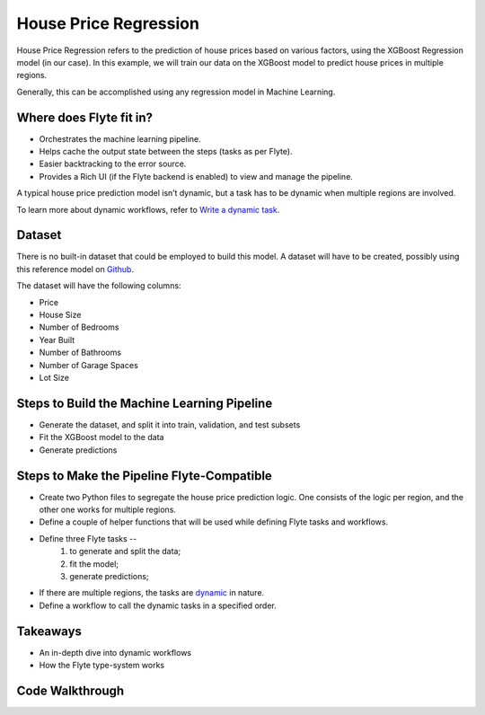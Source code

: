 House Price Regression
-----------------------

House Price Regression refers to the prediction of house prices based on various factors, using the XGBoost Regression model (in our case).
In this example, we will train our data on the XGBoost model to predict house prices in multiple regions.

Generally, this can be accomplished using any regression model in Machine Learning.

.. _flyte's-role:

Where does Flyte fit in?
==========================
- Orchestrates the machine learning pipeline.
- Helps cache the output state between the steps (tasks as per Flyte).
- Easier backtracking to the error source.
- Provides a Rich UI (if the Flyte backend is enabled) to view and manage the pipeline.

A typical house price prediction model isn’t dynamic, but a task has to be dynamic when multiple regions are involved. 

To learn more about dynamic workflows, refer to `Write a dynamic task <https://docs.flyte.org/projects/cookbook/en/latest/auto/core/control_flow/dynamics.html#dynamic-workflows>`__.

Dataset
========
There is no built-in dataset that could be employed to build this model. A dataset will have to be created, possibly using this reference model on `Github <https://github.com/awslabs/amazon-sagemaker-examples/blob/master/advanced_functionality/multi_model_xgboost_home_value/xgboost_multi_model_endpoint_home_value.ipynb>`__.

The dataset will have the following columns:

- Price

- House Size

- Number of Bedrooms

- Year Built

- Number of Bathrooms

- Number of Garage Spaces

- Lot Size

Steps to Build the Machine Learning Pipeline
==============================================
- Generate the dataset, and split it into train, validation, and test subsets
- Fit the XGBoost model to the data
- Generate predictions

Steps to Make the Pipeline Flyte-Compatible
=============================================
- Create two Python files to segregate the house price prediction logic. One consists of the logic per region, and the other one works for multiple regions.
- Define a couple of helper functions that will be used while defining Flyte tasks and workflows.
- Define three Flyte tasks -- 
	1. to generate and split the data;
	2. fit the model;
	3. generate predictions;
- If there are multiple regions, the tasks are `dynamic <https://docs.flyte.org/projects/cookbook/en/latest/auto/core/control_flow/dynamics.html#dynamic-workflows>`__ in nature.
- Define a workflow to call the dynamic tasks in a specified order.

Takeaways
===========
- An in-depth dive into dynamic workflows
- How the Flyte type-system works

Code Walkthrough
==================
